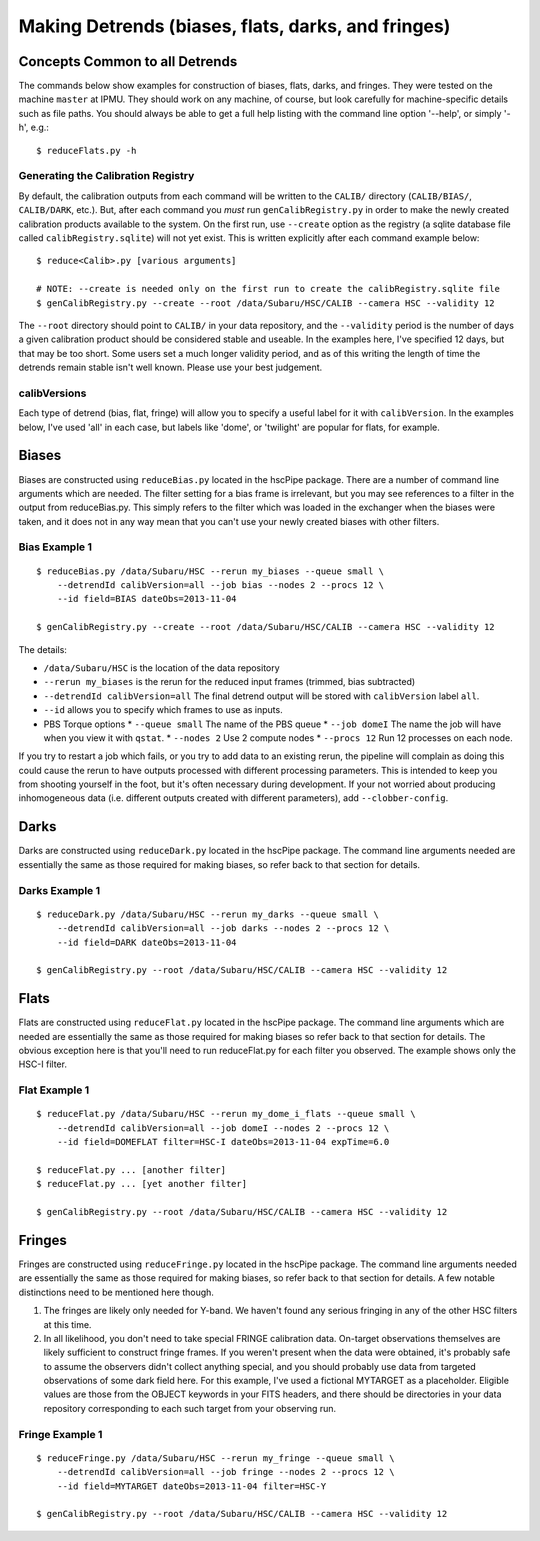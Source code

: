 .. role:: red
.. raw:: html
         
   <style> .red {color:red} </style>


.. _detrend:
      
===================================================
Making Detrends (biases, flats, darks, and fringes)
===================================================

Concepts Common to all Detrends
-------------------------------

The commands below show examples for construction of biases, flats,
darks, and fringes.  They were tested on the machine ``master`` at
IPMU.  They should work on any machine, of course, but look carefully
for machine-specific details such as file paths.  You should always be
able to get a full help listing with the command line option '--help',
or simply '-h', e.g.::

   $ reduceFlats.py -h

   
Generating the Calibration Registry
^^^^^^^^^^^^^^^^^^^^^^^^^^^^^^^^^^^

By default, the calibration outputs from each command will be written
to the ``CALIB/`` directory (``CALIB/BIAS/``, ``CALIB/DARK``, etc.).  But,
after each command you *must* run ``genCalibRegistry.py`` in order to
make the newly created calibration products available to the system.
On the first run, use ``--create`` option as the registry (a sqlite
database file called ``calibRegistry.sqlite``) will not yet exist.  This
is written explicitly after each command example below::

   $ reduce<Calib>.py [various arguments]
   
   # NOTE: --create is needed only on the first run to create the calibRegistry.sqlite file
   $ genCalibRegistry.py --create --root /data/Subaru/HSC/CALIB --camera HSC --validity 12


The ``--root`` directory should point to ``CALIB/`` in your data
repository, and the ``--validity`` period is the number of days a
given calibration product should be considered stable and useable.  In
the examples here, I've specified 12 days, but that may be too short.
Some users set a much longer validity period, and as of this writing the
length of time the detrends remain stable isn't well known.  Please
use your best judgement.


calibVersions
^^^^^^^^^^^^^

Each type of detrend (bias, flat, fringe) will allow you to specify a
useful label for it with ``calibVersion``.  In the examples below,
I've used 'all' in each case, but labels like 'dome', or 'twilight'
are popular for flats, for example.
   
Biases
------

Biases are constructed using ``reduceBias.py`` located in the hscPipe
package.  There are a number of command line arguments which are
needed.  The filter setting for a bias frame is irrelevant, but you
may see references to a filter in the output from reduceBias.py.  This
simply refers to the filter which was loaded in the exchanger when the
biases were taken, and it does not in any way mean that you can't use
your newly created biases with other filters.

Bias Example 1
^^^^^^^^^^^^^^

::
  
    $ reduceBias.py /data/Subaru/HSC --rerun my_biases --queue small \
        --detrendId calibVersion=all --job bias --nodes 2 --procs 12 \
        --id field=BIAS dateObs=2013-11-04
        
    $ genCalibRegistry.py --create --root /data/Subaru/HSC/CALIB --camera HSC --validity 12
    
The details:

* ``/data/Subaru/HSC`` is the location of the data repository
* ``--rerun my_biases``  is the rerun for the reduced input frames (trimmed, bias subtracted)
* ``--detrendId calibVersion=all``  The final detrend output will be stored with ``calibVersion`` label ``all``.
* ``--id``  allows you to specify which frames to use as inputs.
* PBS Torque options
  * ``--queue small``  The name of the PBS queue
  * ``--job domeI``    The name the job will have when you view it with ``qstat``.
  * ``--nodes 2``      Use 2 compute nodes
  * ``--procs 12``     Run 12 processes on each node.

  
If you try to restart a job which fails, or you try to add data to an
existing rerun, the pipeline will complain as doing this could cause
the rerun to have outputs processed with different processing
parameters.  This is intended to keep you from shooting yourself in
the foot, but it's often necessary during development.  If your not
worried about producing inhomogeneous data (i.e. different outputs
created with different parameters), add ``--clobber-config``.


   
Darks
-----
  
Darks are constructed using ``reduceDark.py`` located in the hscPipe
package. The command line arguments needed are essentially the same as
those required for making biases, so refer back to that section for
details.

Darks Example 1
^^^^^^^^^^^^^^^

::
  
    $ reduceDark.py /data/Subaru/HSC --rerun my_darks --queue small \
        --detrendId calibVersion=all --job darks --nodes 2 --procs 12 \
        --id field=DARK dateObs=2013-11-04

    $ genCalibRegistry.py --root /data/Subaru/HSC/CALIB --camera HSC --validity 12

    
Flats
-----

Flats are constructed using ``reduceFlat.py`` located in the hscPipe
package.  The command line arguments which are needed are essentially
the same as those required for making biases so refer back to that
section for details.  The obvious exception here is that you'll need
to run reduceFlat.py for each filter you observed.  The example shows
only the HSC-I filter.


Flat Example 1
^^^^^^^^^^^^^^

::
  
    $ reduceFlat.py /data/Subaru/HSC --rerun my_dome_i_flats --queue small \
        --detrendId calibVersion=all --job domeI --nodes 2 --procs 12 \
        --id field=DOMEFLAT filter=HSC-I dateObs=2013-11-04 expTime=6.0

    $ reduceFlat.py ... [another filter]
    $ reduceFlat.py ... [yet another filter]
        
    $ genCalibRegistry.py --root /data/Subaru/HSC/CALIB --camera HSC --validity 12

    
Fringes
-------
  
Fringes are constructed using ``reduceFringe.py`` located in the
hscPipe package. The command line arguments needed are essentially the
same as those required for making biases, so refer back to that
section for details.  A few notable distinctions need to be mentioned
here though.

#. The fringes are likely only needed for Y-band.  We haven't found
   any serious fringing in any of the other HSC filters at this time.

#. In all likelihood, you don't need to take special FRINGE
   calibration data.  On-target observations themselves are likely
   sufficient to construct fringe frames.  If you weren't present when
   the data were obtained, it's probably safe to assume the observers
   didn't collect anything special, and you should probably use data
   from targeted observations of some dark field here.  For this
   example, I've used a fictional MYTARGET as a placeholder.  Eligible
   values are those from the OBJECT keywords in your FITS headers, and
   there should be directories in your data repository corresponding
   to each such target from your observing run.

   
Fringe Example 1
^^^^^^^^^^^^^^^^

::
  
    $ reduceFringe.py /data/Subaru/HSC --rerun my_fringe --queue small \
        --detrendId calibVersion=all --job fringe --nodes 2 --procs 12 \
        --id field=MYTARGET dateObs=2013-11-04 filter=HSC-Y
        
    $ genCalibRegistry.py --root /data/Subaru/HSC/CALIB --camera HSC --validity 12

